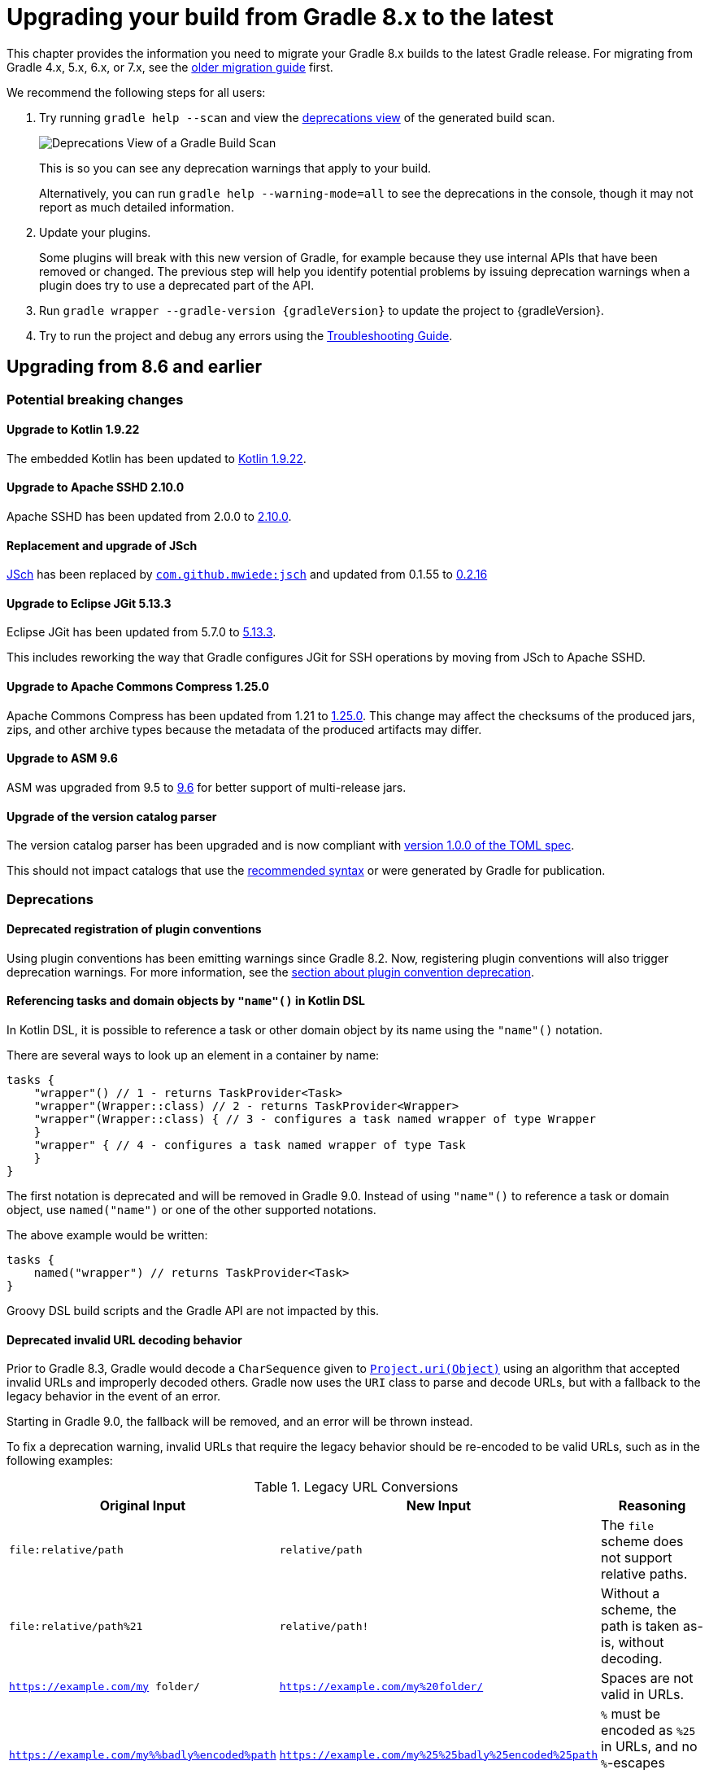 // Copyright (C) 2023 Gradle, Inc.
//
// Licensed under the Creative Commons Attribution-Noncommercial-ShareAlike 4.0 International License.;
// you may not use this file except in compliance with the License.
// You may obtain a copy of the License at
//
//      https://creativecommons.org/licenses/by-nc-sa/4.0/
//
// Unless required by applicable law or agreed to in writing, software
// distributed under the License is distributed on an "AS IS" BASIS,
// WITHOUT WARRANTIES OR CONDITIONS OF ANY KIND, either express or implied.
// See the License for the specific language governing permissions and
// limitations under the License.

[[upgrading_version_8]]
= Upgrading your build from Gradle 8.x to the latest

This chapter provides the information you need to migrate your Gradle 8.x builds to the latest Gradle release.
For migrating from Gradle 4.x, 5.x, 6.x, or 7.x, see the <<upgrading_version_7.adoc#upgrading_version_7, older migration guide>> first.

We recommend the following steps for all users:

. Try running `gradle help --scan` and view the https://gradle.com/enterprise/releases/2018.4/#identify-usages-of-deprecated-gradle-functionality[deprecations view] of the generated build scan.
+
image::deprecations.png[Deprecations View of a Gradle Build Scan]
+
This is so you can see any deprecation warnings that apply to your build.
+
Alternatively, you can run `gradle help --warning-mode=all` to see the deprecations in the console, though it may not report as much detailed information.
. Update your plugins.
+
Some plugins will break with this new version of Gradle, for example because they use internal APIs that have been removed or changed.
The previous step will help you identify potential problems by issuing deprecation warnings when a plugin does try to use a deprecated part of the API.
+
. Run `gradle wrapper --gradle-version {gradleVersion}` to update the project to {gradleVersion}.
. Try to run the project and debug any errors using the <<troubleshooting.adoc#troubleshooting, Troubleshooting Guide>>.

[[changes_8.7]]
== Upgrading from 8.6 and earlier

=== Potential breaking changes

==== Upgrade to Kotlin 1.9.22

The embedded Kotlin has been updated to link:https://github.com/JetBrains/kotlin/releases/tag/v1.9.22[Kotlin 1.9.22].

==== Upgrade to Apache SSHD 2.10.0

Apache SSHD has been updated from 2.0.0 to https://mina.apache.org/sshd-project/download_2.10.0.html[2.10.0].

==== Replacement and upgrade of JSch

http://www.jcraft.com/jsch/[JSch] has been replaced by https://github.com/mwiede/jsch[`com.github.mwiede:jsch`] and updated from 0.1.55 to https://github.com/mwiede/jsch/releases/tag/jsch-0.2.16[0.2.16]

==== Upgrade to Eclipse JGit 5.13.3

Eclipse JGit has been updated from 5.7.0 to https://projects.eclipse.org/projects/technology.jgit/releases/5.13.3[5.13.3].

This includes reworking the way that Gradle configures JGit for SSH operations by moving from JSch to Apache SSHD.

==== Upgrade to Apache Commons Compress 1.25.0

Apache Commons Compress has been updated from 1.21 to https://commons.apache.org/proper/commons-compress/changes-report.html#a1.25.0[1.25.0].
This change may affect the checksums of the produced jars, zips, and other archive types because the metadata of the produced artifacts may differ.

==== Upgrade to ASM 9.6

ASM was upgraded from 9.5 to https://asm.ow2.io/versions.html[9.6] for better support of multi-release jars.

==== Upgrade of the version catalog parser

The version catalog parser has been upgraded and is now compliant with https://toml.io/en/v1.0.0[version 1.0.0 of the TOML spec].

This should not impact catalogs that use the <<platforms.adoc#sub::toml-dependencies-format,recommended syntax>> or were generated by Gradle for publication.

=== Deprecations

==== Deprecated registration of plugin conventions

Using plugin conventions has been emitting warnings since Gradle 8.2.
Now, registering plugin conventions will also trigger deprecation warnings.
For more information, see the <<deprecated_access_to_conventions, section about plugin convention deprecation>>.

[[string_invoke]]
==== Referencing tasks and domain objects by `"name"()` in Kotlin DSL

In Kotlin DSL, it is possible to reference a task or other domain object by its name using the `"name"()` notation.

There are several ways to look up an element in a container by name:
```
tasks {
    "wrapper"() // 1 - returns TaskProvider<Task>
    "wrapper"(Wrapper::class) // 2 - returns TaskProvider<Wrapper>
    "wrapper"(Wrapper::class) { // 3 - configures a task named wrapper of type Wrapper
    }
    "wrapper" { // 4 - configures a task named wrapper of type Task
    }
}
```

The first notation is deprecated and will be removed in Gradle 9.0.
Instead of using `"name"()` to reference a task or domain object, use `named("name")` or one of the other supported notations.

The above example would be written:
```
tasks {
    named("wrapper") // returns TaskProvider<Task>
}
```

Groovy DSL build scripts and the Gradle API are not impacted by this.

[[deprecated_invalid_url_decoding]]
==== Deprecated invalid URL decoding behavior
Prior to Gradle 8.3, Gradle would decode a `CharSequence` given to `link:{groovyDslPath}/org.gradle.api.Project.html#org.gradle.api.Project:uri(java.lang.Object)[Project.uri(Object)]` using an algorithm that accepted invalid URLs and improperly decoded others.
Gradle now uses the `URI` class to parse and decode URLs, but with a fallback to the legacy behavior in the event of an error.

Starting in Gradle 9.0, the fallback will be removed, and an error will be thrown instead.

To fix a deprecation warning, invalid URLs that require the legacy behavior should be re-encoded to be valid URLs, such as in the following examples:

.Legacy URL Conversions
|===
| Original Input | New Input | Reasoning

| `file:relative/path` | `relative/path` | The `file` scheme does not support relative paths.
| `file:relative/path%21` | `relative/path!` | Without a scheme, the path is taken as-is, without decoding.
| `https://example.com/my folder/` | `https://example.com/my%20folder/` | Spaces are not valid in URLs.
| `https://example.com/my%%badly%encoded%path` | `https://example.com/my%25%25badly%25encoded%25path` | `%` must be encoded as `%25` in URLs, and no `%`-escapes should be invalid.
|===

[[deprecate_self_resolving_dependency]]
==== Deprecated `SelfResolvingDependency`

The `SelfResolvingDependency` interface has been deprecated for removal in Gradle 9.0.
This type dates back to the first versions of Gradle, where some dependencies could be resolved independently.
Now, all dependencies should be resolved as part of a dependency graph using a `Configuration`.

Currently, `ProjectDependency` and `FileCollectionDependency` implement this interface.
In Gradle 9.0, these types will no longer implement `SelfResolvingDependency`.
Instead, they will both directly implement `Dependency`.

As such, the following methods of `ProjectDependency` and `FileCollectionDependency` will no longer be avaDilable:

- `resolve`
- `resolve(boolean)`
- `getBuildDependencies`

Consider the following scripts that showcase the deprecated interface and its replacement:

=====
[.multi-language-sample]
======
.build.gradle.kts
[source,kotlin]
----
plugins {
    id("java-library")
}

dependencies {
    implementation(files("bar.txt"))
    implementation(project(":foo"))
}

tasks.register("resolveDeprecated") {
    // Wire build dependencies (calls getBuildDependencies)
    dependsOn(configurations["implementation"].dependencies.toSet())

    // Resolve dependencies
    doLast {
        configurations["implementation"].dependencies.withType<FileCollectionDependency>() {
            assert(resolve().map { it.name } == listOf("bar.txt"))
            assert(resolve(true).map { it.name } == listOf("bar.txt"))
        }
        configurations["implementation"].dependencies.withType<ProjectDependency>() {
            // These methods do not even work properly.
            assert(resolve().map { it.name } == listOf<String>())
            assert(resolve(true).map { it.name } == listOf<String>())
        }
    }
}

tasks.register("resolveReplacement") {
    val conf = configurations["runtimeClasspath"]

    // Wire build dependencies
    dependsOn(conf)

    // Resolve dependencies
    val files = conf.files
    doLast {
        assert(files.map { it.name } == listOf("bar.txt", "foo.jar"))
    }
}
----
======
=====

[[org_gradle_util_reports_deprecations]]
==== Deprecated members of the `org.gradle.util` package now report their deprecation

These members will be removed in Gradle 9.0.

* `Collection.stringize(Collection)`

[[changes_8.6]]
== Upgrading from 8.5 and earlier

=== Potential breaking changes

==== Upgrade to JaCoCo 0.8.11

JaCoCo has been updated to https://www.jacoco.org/jacoco/trunk/doc/changes.html[0.8.11].

==== `DependencyAdder` renamed to `DependencyCollector`

The incubating `DependencyAdder` interface has been renamed to link:{javadocPath}/org/gradle/api/artifacts/dsl/DependencyCollector.html[`DependencyCollector`].
A `getDependencies` method has been added to the interface that returns all declared dependencies.

=== Deprecations

[[deprecate_register_feature_main_source_set]]
==== Deprecated calling `registerFeature` using the `main` source set

Calling `link:{javadocPath}/org/gradle/api/plugins/JavaPluginExtension.html#registerFeature-java.lang.String-org.gradle.api.Action-[registerFeature]` on the `link:{javadocPath}/org/gradle/api/plugins/JavaPluginExtension.html[java]` extension using the `main` source set is deprecated and will change behavior in Gradle 9.0.

Currently, features created while calling `link:{javadocPath}/org/gradle/api/plugins/FeatureSpec.html#usingSourceSet-org.gradle.api.tasks.SourceSet-[usingSourceSet]` with the `main` source set are initialized differently than features created while calling `usingSourceSet` with any other source set.
Previously, when using the `main` source set, new `implementation`, `compileOnly`, `runtimeOnly`, `api`, and `compileOnlyApi` configurations were created, and the compile and runtime classpaths of the `main` source set were configured to extend these configurations.

Starting in Gradle 9.0, the `main` source set will be treated like any other source set.
With the `java-library` plugin applied (or any other plugin that applies the `java` plugin), calling `usingSourceSet` with the `main` source set will throw an exception.
This is because the `java` plugin already configures a main feature.
Only if the `java` plugin is not applied will the `main` source set be permitted when calling `usingSourceSet`.

Code that currently registers features with the main source set, like so:
=====
[.multi-language-sample]
======
.build.gradle.kts
[source,kotlin]
----
plugins {
    id("java-library")
}

java {
    registerFeature("feature") {
        usingSourceSet(sourceSets["main"])
    }
}
----
======
[.multi-language-sample]
======
.build.gradle
[source,groovy]
----
plugins {
    id("java-library")
}

java {
    registerFeature("feature") {
        usingSourceSet(sourceSets.main)
    }
}
----
======
=====

Should instead create a separate source set for the feature, and register the feature with that source set:
=====
[.multi-language-sample]
======
.build.gradle.kts
[source,kotlin]
----
plugins {
    id("java-library")
}

sourceSets {
    create("feature")
}

java {
    registerFeature("feature") {
        usingSourceSet(sourceSets["feature"])
    }
}
----
======
[.multi-language-sample]
======
.build.gradle
[source,groovy]
----
plugins {
    id("java-library")
}

sourceSets {
    feature
}

java {
    registerFeature("feature") {
        usingSourceSet(sourceSets.feature)
    }
}
----
======
=====

[[publishing_artifact_name_different_from_artifact_id_maven]]
==== Deprecated publishing artifact dependencies with explicit name to Maven repositories

Publishing dependencies with an explicit artifact with a name different from the dependency's `artifactId` to Maven repositories has been deprecated.
This behavior is still permitted when publishing to Ivy repositories.
It will result in an error in Gradle 9.0.

Currently, when publishing to Maven repositories, Gradle will interpret the dependency below as if it were declared with coordinates `org:notfoo:1.0`.

=====
[.multi-language-sample]
======
.build.gradle.kts
[source,kotlin]
----
dependencies {
    implementation("org:foo:1.0") {
        artifact {
            name = "notfoo"
        }
    }
}
----
======
[.multi-language-sample]
======
.build.gradle
[source,groovy]
----
dependencies {
    implementation("org:foo:1.0") {
        artifact {
            name = "notfoo"
        }
    }
}
----
======
=====

Instead, this dependency should be declared as:

=====
[.multi-language-sample]
======
.build.gradle.kts
[source,kotlin]
----
dependencies {
    implementation("org:notfoo:1.0")
}
----
======
[.multi-language-sample]
======
.build.gradle
[source,groovy]
----
dependencies {
    implementation("org:notfoo:1.0")
}
----
======
=====

[[deprecated_artifact_identifier]]
==== Deprecated `ArtifactIdentifier`
The `ArtifactIdentifier` class has been deprecated for removal in Gradle 9.0.

[[dependency_mutate_dependency_collector_after_finalize]]
==== Deprecate mutating `DependencyCollector` dependencies after observation

Starting in Gradle 9.0, mutating dependencies sourced from a link:{javadocPath}/org/gradle/api/artifacts/dsl/DependencyCollector.html[DependencyCollector] after those dependencies have been observed will result in an error.
The `DependencyCollector` interface is used to declare dependencies within the test suites DSL.

Consider the following example where a test suite's dependency is mutated after it is observed:

=====
[.multi-language-sample]
======
.build.gradle.kts
[source,kotlin]
----
plugins {
    id("java-library")
}

testing.suites {
    named<JvmTestSuite>("test") {
        dependencies {
            // Dependency is declared on a `DependencyCollector`
            implementation("com:foo")
        }
    }
}

configurations.testImplementation {
    // Calling `all` here realizes/observes all lazy sources, including the `DependencyCollector`
    // from the test suite block. Operations like resolving a configuration similarly realize lazy sources.
    dependencies.all {
        if (this is ExternalDependency && group == "com" && name == "foo" && version == null) {
            // Dependency is mutated after observation
            version {
                require("2.0")
            }
        }
    }
}
----
======
=====

In the above example, the build logic uses iteration and mutation to try to set a default version for a particular dependency if the version is not already set.
Build logic like the above example creates challenges in resolving declared dependencies, as reporting tools will display this dependency as if the user declared the version as "2.0", even though they never did.
Instead, the build logic can avoid iteration and mutation by declaring a `preferred` version constraint on the dependency's coordinates.
This allows the dependency management engine to use the version declared on the constraint if no other version is declared.

Consider the following example that replaces the above iteration with an indiscriminate <<rich_versions.adoc#sec:preferred-version,preferred>> version constraint:

=====
[.multi-language-sample]
======
.build.gradle.kts
[source,kotlin]
----
dependencies {
    constraints {
        testImplementation("com:foo") {
            version {
                prefer("2.0")
            }
        }
    }
}
----
======
=====

[[changes_8.5]]
== Upgrading from 8.4 and earlier

=== Potential breaking changes

==== Upgrade to Kotlin 1.9.20

The embedded Kotlin has been updated to link:https://github.com/JetBrains/kotlin/releases/tag/v1.9.20[Kotlin 1.9.20].

==== Changes to Groovy task conventions

The `groovy-base` plugin is now responsible for configuring source and target compatibility version conventions on all `GroovyCompile` tasks.

If you are using this task *without applying `grooy-base`*, you will have to manually set compatibility versions on these tasks.
In general, the `groovy-base` plugin should be applied whenever working with Groovy language tasks.

==== Provider.filter

The type of the argument passed to `Provider.filter` is changed from `Predicate` to `Spec` for a more consistent API.
This change should not affect anyone using `Provider.filter` with a lambda expression.
However, this might affect plugin authors if they don't use SAM conversions to create a lambda.

=== Deprecations

[[org_gradle_util_reports_deprecations_8]]
==== Deprecated members of the `org.gradle.util` package now report their deprecation

These members will be removed in Gradle 9.0:

* `VersionNumber.parse(String)`
* `VersionNumber.compareTo(VersionNumber)`

[[depending_on_root_configuration]]
==== Deprecated depending on resolved configuration

When resolving a `Configuration`, it is sometimes possible to select that same configuration as a variant.
Configurations should be used for one purpose (resolution, consumption or dependency declarations), so this can only occur when a configuration is marked as both consumable and resolvable.

This can lead to confusing circular dependency graphs, as the configuration being resolved is used for two different purposes.

To avoid this problem, plugins should mark all resolvable configurations as `canBeConsumed=false` or use the `resolvable(String)` configuration factory method when creating configurations meant for resolution.

In Gradle 9.0, consuming configurations in this manner will no longer be allowed and will result in an error.

[[deprecated_missing_project_directory]]
==== Including projects without an existing directory

Gradle will warn if a project is added to the build where the associated `projectDir` does not exist or is not writable.
Starting with version 9.0, Gradle will not run builds if a project directory is missing or read-only.
If you intend to dynamically synthesize projects make sure to create directories for them as well:

=====
[.multi-language-sample]
======
.settings.gradle.kts
[source,kotlin]
----
include("project-without-directory")
project(":project-without-directory").projectDir.mkdirs()
----
======
[.multi-language-sample]
======
.settings.gradle
[source,groovy]
----
include 'project-without-directory'
project(":project-without-directory").projectDir.mkdirs()
----
======
=====


[[changes_8.4]]
== Upgrading from 8.3 and earlier

=== Potential breaking changes

==== Upgrade to Kotlin 1.9.10

The embedded Kotlin has been updated to link:https://github.com/JetBrains/kotlin/releases/tag/v1.9.10[Kotlin 1.9.10].

==== XML parsing now requires recent parsers

Gradle 8.4 now configures XML parsers with security features enabled.
If your build logic has dependencies on old XML parsers that don't support secure parsing, your build may now fail.
If you encounter a failure, check and update or remove any dependency on legacy XML parsers.

If you are unable to upgrade XML parsers coming from your build logic dependencies, you can force the use of the XML parsers built into the JVM.
For example, in OpenJDK this can be done by adding the following to `gradle.properties`:
```
systemProp.javax.xml.parsers.SAXParserFactory=com.sun.org.apache.xerces.internal.jaxp.SAXParserFactoryImpl
systemProp.javax.xml.transform.TransformerFactory=com.sun.org.apache.xalan.internal.xsltc.trax.TransformerFactoryImpl
systemProp.javax.xml.parsers.DocumentBuilderFactory=com.sun.org.apache.xerces.internal.jaxp.DocumentBuilderFactoryImpl
```
See the link:https://github.com/gradle/gradle/security/advisories/GHSA-mrff-q8qj-xvg8[CVE-2023-42445] advisory for more details and ways to enable secure XML processing on previous Gradle versions.

==== EAR plugin with customized JEE 1.3 descriptor

Gradle 8.4 forbids external XML entities when parsing XML documents.
If you use the EAR plugin and configure the `application.xml` descriptor via the EAR plugin's DSL and customize the descriptor using `withXml {}` and use `asElement{}` in the customization block, then the build will now fail for security reasons.

=====
[.multi-language-sample]
======
.build.gradle.kts
[source,kotlin]
----
plugins {
    id("ear")
}
ear {
    deploymentDescriptor {
        version = "1.3"
        withXml {
            asElement()
        }
    }
}
----
======
[.multi-language-sample]
======
.build.gradle
[source,groovy]
----
plugins {
    id("ear")
}
ear {
    deploymentDescriptor {
        version = "1.3"
        withXml {
            asElement()
        }
    }
}
----
======
=====

If you happen to use `asNode()` instead of `asElement()` then nothing changes given `asNode()` simply ignores external DTDs.

You can work around this by running your build with the `javax.xml.accessExternalDTD` system property set to `http`.

On the command line, add this to your Gradle invocation:

[source,properties]
----
-Djavax.xml.accessExternalDTD=http
----

To make this workaround persistent, add the following line to your `gradle.properties`:

[source,properties]
----
systemProp.javax.xml.accessExternalDTD=http
----

Note that this will enable HTTP access to external DTDs for the whole build JVM.
See the link:https://docs.oracle.com/en/java/javase/13/security/java-api-xml-processing-jaxp-security-guide.html#GUID-8CD65EF5-D113-4D5C-A564-B875C8625FAC[JAXP documentation] for more details.

=== Deprecations

[[generate_maven_pom_method_deprecations]]
==== Deprecated `GenerateMavenPom` methods

The following methods on `link:{javadocPath}/org/gradle/api/publish/maven/tasks/GenerateMavenPom.html[GenerateMavenPom]` are deprecated and will be removed in Gradle 9.0.
They were never intended to be public API.

- `getVersionRangeMapper`
- `withCompileScopeAttributes`
- `withRuntimeScopeAttributes`

[[changes_8.3]]
== Upgrading from 8.2 and earlier

=== Potential breaking changes

==== Deprecated `Project.buildDir` can cause script compilation failure

With the deprecation of `Project.buildDir`, buildscripts that are compiled with warnings as errors could fail if the deprecated field is used.

See <<#project_builddir, the deprecation entry>> for details.

==== `TestLauncher` API no longer ignores build failures

The `TestLauncher` interface is part of the Tooling API, specialized for running tests.
It is a logical extension of the `BuildLauncher` that can only launch tasks.
A discrepancy has been reported in their behavior: if the same failing test is executed, `BuildLauncher` will report a build failure but `TestLauncher` won't.
Originally, this was a design decision in order to continue the execution and run the tests in all test tasks and not stop at the first failure.
At the same time, this behavior can be confusing for users as they can experience a failing test in a successful build.
To make the two APIs more uniform, we made `TestLauncher` also fail the build, which is a potential breaking change.
To continue the test execution even if a test task failed, Tooling API clients should explicitly pass `--continue` to the build.

[[legacy_attribute_snapshotting]]
==== Fixed variant selection behavior with `ArtifactView` and `ArtifactCollection`

The dependency resolution APIs for selecting different artifacts or files (`Configuration.getIncoming().artifactView { }` and `Configuration.getIncoming().getArtifacts()`) captured immutable copies of the underlying `Configuration`'s attributes to use for variant selection.
If the `Configuration`'s attributes were changed after these methods were called, the artifacts selected by these methods could be unexpected.

Consider the case where the set of attributes on a `Configuration` is changed after an `ArtifactView` is created.
====
[.multi-language-sample]
=====
.build.gradle.kts
[source,kotlin]
----
tasks {
    myTask {
        inputFiles.from(configurations.classpath.incoming.artifactView {
            attributes {
                // Add attributes to select a different type of artifact
            }
        }.files)
    }
}

configurations {
    classpath {
        attributes {
            // Add more attributes to the configuration
        }
    }
}

----
=====
====

The `inputFiles` property of `myTask` uses an artifact view to select a different type of artifact from the configuration `classpath`.
Since the artifact view was created before the attributes were added to the configuration, Gradle was not able to select the correct artifact.

Some builds may have worked around this by also putting the additional attributes into the artifact view. This is no longer necessary.

[[kotlin_1_9.0]]
==== Upgrade to Kotlin 1.9.0

The embedded Kotlin has been updated from 1.8.20 to link:https://github.com/JetBrains/kotlin/releases/tag/v1.9.0[Kotlin 1.9.0].
The Kotlin language and API levels for the Kotlin DSL are still set to 1.8 for backwards compatibility.
See the release notes for link:https://github.com/JetBrains/kotlin/releases/tag/v1.8.22[Kotlin 1.8.22] and link:https://github.com/JetBrains/kotlin/releases/tag/v1.8.21[Kotlin 1.8.21].

Kotlin 1.9 dropped support for Kotlin language and API level 1.3.
If you build Gradle plugins written in Kotlin with this version of Gradle and need to support Gradle <7.0 you need to stick to using the Kotlin Gradle Plugin <1.9.0 and configure the Kotlin language and API levels to 1.3.
See the <<compatibility.adoc#compatibility, Compatibility Matrix>> for details about other versions.

==== Eager evaluation of `Configuration` attributes

Gradle 8.3 updates the `org.gradle.libraryelements` and `org.gradle.jvm.version` attributes of JVM Configurations to be present at the time of creation, as opposed to previously, where they were only present after the Configuration had been resolved or consumed.
In particular, the value for `org.gradle.jvm.version` relies on the project's configured toolchain, meaning that querying the value for this attribute will finalize the value of the project's Java toolchain.

Plugins or build logic that eagerly queries the attributes of JVM configurations may now cause the project's Java toolchain to be finalized earlier than before.
Attempting to modify the toolchain after it has been finalized will result in error messages similar to the following:
```
The value for property 'implementation' is final and cannot be changed any further.
The value for property 'languageVersion' is final and cannot be changed any further.
The value for property 'vendor' is final and cannot be changed any further.
```

This situation may arise when plugins or build logic eagerly queries an existing JVM Configuration's attributes to create a new Configuration with the same attributes.
Previously, this logic would have omitted the two above noted attributes entirely, while now the same logic will copy the attributes and finalize the project's Java toolchain.
To avoid early toolchain finalization, attribute-copying logic should be updated to query the source Configuration's attributes lazily:

=====
[.multi-language-sample]
======
.build.gradle.kts
[source,kotlin]
----
fun <T> copyAttribute(attribute: Attribute<T>, from: AttributeContainer, to: AttributeContainer) =
    to.attributeProvider<T>(attribute, provider { from.getAttribute(attribute)!! })

val source = configurations["runtimeClasspath"].attributes
configurations {
    create("customRuntimeClasspath") {
        source.keySet().forEach { key ->
            copyAttribute(key, source, attributes)
        }
    }
}
----
======
[.multi-language-sample]
======
.build.gradle
[source,groovy]
----
def source = configurations.runtimeClasspath.attributes
configurations {
    customRuntimeClasspath {
        source.keySet().each { key ->
            attributes.attributeProvider(key, provider { source.getAttribute(key) })
        }
    }
}
----
======
=====


=== Deprecations

[[project_builddir]]
==== Deprecated `Project.buildDir` is to be replaced by `Project.layout.buildDirectory`

The `Project.buildDir` property is deprecated.
It uses eager APIs and has ordering issues if the value is read in build logic and then later modified.
It could result in outputs ending up in different locations.

It is replaced by a `link:{javadocPath}/org/gradle/api/file/DirectoryProperty.html[DirectoryProperty]` found at `Project.layout.buildDirectory`.
See the `link:{groovyDslPath}/org.gradle.api.file.ProjectLayout.html[ProjectLayout]` interface for details.

Note that, at this stage, Gradle will not print deprecation warnings if you still use `Project.buildDir`.
We know this is a big change and want to give time for authors of major plugins to move away from its usage first.

The switch from a `File` to a `DirectoryProperty` requires adaptations in build logic.
The main impact is that you cannot use the property inside a `String` to expand it.
Instead, you should leverage the `dir` and `file` methods to compute the location you want.

Here is an example for creating a file, where the following:

=====
[.multi-language-sample]
======
.build.gradle.kts
[source,kotlin]
----
// Returns a java.io.File
file("$buildDir/myOutput.txt")
----
======
[.multi-language-sample]
======
.build.gradle
[source,groovy]
----
// Returns a java.io.File
file("$buildDir/myOutput.txt")
----
======
=====

should be replaced by:

=====
[.multi-language-sample]
======
.build.gradle.kts
[source,kotlin]
----
// Compatible with a number of Gradle lazy APIs that accept also java.io.File
val output: Provider<RegularFile> = layout.buildDirectory.file("myOutput.txt")

// If you really need the java.io.File for a non lazy API
output.get().asFile

// Or a path for a lazy String based API
output.map { it.asFile.path }
----
======
[.multi-language-sample]
======
.build.gradle
[source,groovy]
----
// Compatible with a number of Gradle lazy APIs that accept also java.io.File
Provider<RegularFile> output = layout.buildDirectory.file("myOutput.txt")

// If you really need the java.io.File for a non lazy API
output.get().asFile

// Or a path for a lazy String based API
output.map { it.asFile.path }
----
======
=====

Here is another example for creating a directory, where the following:

=====
[.multi-language-sample]
======
.build.gradle.kts
[source,kotlin]
----
// Returns a java.io.File
file("$buildDir/outputLocation")
----
======
[.multi-language-sample]
======
.build.gradle
[source,groovy]
----
// Returns a java.io.File
file("$buildDir/outputLocation")
----
======
=====

should be replaced by:

=====
[.multi-language-sample]
======
.build.gradle.kts
[source,kotlin]
----
// Compatible with a number of Gradle APIs that accept a java.io.File
val output: Provider<Directory> = layout.buildDirectory.dir("outputLocation")

// If you really need the java.io.File for a non lazy API
output.get().asFile

// Or a path for a lazy String based API
output.map { it.asFile.path }
----
======
[.multi-language-sample]
======
.build.gradle
[source,groovy]
----
// Compatible with a number of Gradle APIs that accept a java.io.File
Provider<Directory> output = layout.buildDirectory.dir("outputLocation")

// If you really need the java.io.File for a non lazy API
output.get().asFile

// Or a path for a lazy String based API
output.map { it.asFile.path }
----
======
=====

[[declaring_client_module_dependencies]]
==== Deprecated `ClientModule` dependencies

`link:{javadocPath}/org/gradle/api/artifacts/ClientModule.html[ClientModule]` dependencies are deprecated and will be removed in Gradle 9.0.

Client module dependencies were originally intended to allow builds to override incorrect or missing component metadata of external dependencies by defining the metadata locally.
This functionality has since been replaced by <<component_metadata_rules.adoc#sec:component_metadata_rules,Component Metadata Rules>>.

Consider the following client module dependency example:

=====
[.multi-language-sample]
======
.build.gradle.kts
[source,kotlin]
----
dependencies {
    implementation(module("org:foo:1.0") {
        dependency("org:bar:1.0")
        module("org:baz:1.0") {
            dependency("com:example:1.0")
        }
    })
}
----
======
[.multi-language-sample]
======
.build.gradle
[source,groovy]
----
dependencies {
    implementation module("org:foo:1.0") {
        dependency "org:bar:1.0"
        module("org:baz:1.0") {
            dependency "com:example:1.0"
        }
    }
}
----
======
=====

This can be replaced with the following component metadata rule:

=====
[.multi-language-sample]
======
.build-logic/src/main/kotlin/my-plugin.gradle.kts
[source,kotlin]
----
@CacheableRule
abstract class AddDependenciesRule @Inject constructor(val dependencies: List<String>) : ComponentMetadataRule {
    override fun execute(context: ComponentMetadataContext) {
        listOf("compile", "runtime").forEach { base ->
            context.details.withVariant(base) {
                withDependencies {
                    dependencies.forEach {
                        add(it)
                    }
                }
            }
        }
    }
}
----
.build.gradle.kts
[source,kotlin]
----
dependencies {
    components {
        withModule<AddDependenciesRule>("org:foo") {
            params(listOf(
                "org:bar:1.0",
                "org:baz:1.0"
            ))
        }
        withModule<AddDependenciesRule>("org:baz") {
            params(listOf("com:example:1.0"))
        }
    }

    implementation("org:foo:1.0")
}
----
======
[.multi-language-sample]
======
.build-logic/src/main/groovy/my-plugin.gradle
[source,groovy]
----
@CacheableRule
abstract class AddDependenciesRule implements ComponentMetadataRule {

    List<String> dependencies

    @Inject
    AddDependenciesRule(List<String> dependencies) {
        this.dependencies = dependencies
    }

    @Override
    void execute(ComponentMetadataContext context) {
        ["compile", "runtime"].each { base ->
            context.details.withVariant(base) {
                withDependencies {
                    dependencies.each {
                        add(it)
                    }
                }
            }
        }
    }
}
----
.build.gradle
[source,groovy]
----
dependencies {
    components {
        withModule("org:foo", AddDependenciesRule) {
            params([
                "org:bar:1.0",
                "org:baz:1.0"
            ])
        }
        withModule("org:baz", AddDependenciesRule) {
            params(["com:example:1.0"])
        }
    }

    implementation "org:foo:1.0"
}
----
======
=====

[[unsupported_ge_plugin_3.13]]
==== Earliest supported Develocity plugin version is 3.13.1

Starting in Gradle 9.0, the earliest supported Develocity plugin version is 3.13.1.
The plugin versions from 3.0 up to 3.13 will be ignored when applied.

Upgrade to version 3.13.1 or later of the Develocity plugin.
You can find the link:https://plugins.gradle.org/plugin/com.gradle.enterprise[latest available version on the Gradle Plugin Portal].
More information on the compatibility can be found link:https://docs.gradle.com/enterprise/compatibility/#build_scans[here].

[[changes_8.2]]
== Upgrading from 8.1 and earlier

=== Potential breaking changes

[[kotlin_1_8.20]]
==== Upgrade to Kotlin 1.8.20

The embedded Kotlin has been updated to link:https://github.com/JetBrains/kotlin/releases/tag/v1.8.20[Kotlin 1.8.20].
For more information, see https://kotlinlang.org/docs/whatsnew1820.html[What's new in Kotlin 1.8.20].

Note that there is a known issue with Kotlin compilation avoidance that can cause `OutOfMemory` exceptions in `compileKotlin` tasks if the compilation classpath contains very large JAR files.
This applies to builds applying the Kotlin plugin v1.8.20 or the `kotlin-dsl` plugin.

You can work around it by disabling Kotlin compilation avoidance in your `gradle.properties` file:

[source,properties]
----
kotlin.incremental.useClasspathSnapshot=false
----

See link:https://youtrack.jetbrains.com/issue/KT-57757/[KT-57757] for more information.

==== Upgrade to Groovy 3.0.17

Groovy has been updated to https://groovy-lang.org/changelogs/changelog-3.0.17.html[Groovy 3.0.17].

Since the previous version was 3.0.15, the https://groovy-lang.org/changelogs/changelog-3.0.16.html[3.0.16] changes are also included.

==== Upgrade to Ant 1.10.13

Ant has been updated to https://github.com/apache/ant/blob/rel/1.10.13/WHATSNEW[Ant 1.10.13].

Since the previous version was 1.10.11, the https://github.com/apache/ant/blob/rel/1.10.12/WHATSNEW[1.10.12] changes are also included.

==== Upgrade to CodeNarc 3.2.0

The default version of CodeNarc has been updated to https://github.com/CodeNarc/CodeNarc/blob/v3.2.0/CHANGELOG.md#version-320----jan-2023[CodeNarc 3.2.0].

==== Upgrade to PMD 6.55.0

PMD has been updated to https://docs.pmd-code.org/pmd-doc-6.55.0/pmd_release_notes.html[PMD 6.55.0].

Since the previous version was 6.48.0, all changes since then are included.

==== Upgrade to JaCoCo 0.8.9

JaCoCo has been updated to https://www.jacoco.org/jacoco/trunk/doc/changes.html[0.8.9].

==== Plugin compatibility changes

A plugin compiled with Gradle >= 8.2 that makes use of the Kotlin DSL functions link:{kotlinDslPath}/gradle/org.gradle.kotlin.dsl/the.html[`Project.the<T>()`], link:{kotlinDslPath}/gradle/org.gradle.kotlin.dsl/the.html[`Project.the(KClass)`] or link:{kotlinDslPath}/gradle/org.gradle.kotlin.dsl/configure.html[`Project.configure<T> {}`] cannot run on Gradle <= 6.1.

==== Deferred or avoided configuration of some tasks

When performing dependency resolution, Gradle creates an internal representation of the available link:{javadocPath}/org/gradle/api/artifacts/Configuration.html[Configuration]s.
This requires inspecting all configurations and artifacts.
Processing artifacts created by tasks causes those tasks to be realized and configured.

This internal representation is now created more lazily, which can change the order in which tasks are configured.
Some tasks may never be configured.

This change may cause code paths that relied on a particular order to no longer function, such as conditionally adding attributes to a configuration based on the presence of certain attributes.

This impacted the link:https://github.com/bndtools/bnd/issues/5695[bnd plugin and JUnit5 build].

We recommend not modifying domain objects (configurations, source sets, tasks, etc) from configuration blocks for other domain objects that may not be configured.

For example, avoid doing something like this:

```kotlin
    configurations {
        val myConfig = create("myConfig")
    }

    tasks.register("myTask") {
            // This is not safe, as the execution of this block may not occur, or may not occur in the order expected
          configurations["myConfig"].attributes {
              attribute(Usage.USAGE_ATTRIBUTE, objects.named(Usage::class.java, Usage.JAVA_RUNTIME))
          }
    }
```

=== Deprecations

[[compile_options_generated_sources_directory]]
==== `link:{javadocPath}/org/gradle/api/tasks/compile/CompileOptions.html[CompileOptions]` method deprecations

The following methods on `CompileOptions` are deprecated:

- `getAnnotationProcessorGeneratedSourcesDirectory()`
- `setAnnotationProcessorGeneratedSourcesDirectory(File)`
- `setAnnotationProcessorGeneratedSourcesDirectory(Provider<File>)`

Current usages of these methods should migrate to `link:{javadocPath}/org/gradle/api/tasks/compile/CompileOptions.html#getGeneratedSourceOutputDirectory--[DirectoryProperty getGeneratedSourceOutputDirectory()]`

[[deprecated_configuration_usage]]
==== Using configurations incorrectly

Gradle will now warn at runtime when methods of link:{javadocPath}/org/gradle/api/artifacts/Configuration.html--[Configuration] are called inconsistently with the configuration's intended usage.

This change is part of a larger ongoing effort to make the intended behavior of configurations more consistent and predictable, and to unlock further speed and memory improvements.

Currently, the following methods should only be called with these listed allowed usages:

- `resolve()` - RESOLVABLE configurations only
- `files(Closure)`, `files(Spec)`, `files(Dependency…)`, `fileCollection(Spec)`, `fileCollection(Closure)`, `fileCollection(Dependency…)` - RESOLVABLE configurations only
- `getResolvedConfigurations()` - RESOLVABLE configurations only
- `defaultDependencies(Action)` - DECLARABLE configurations only
- `shouldResolveConsistentlyWith(Configuration)` - RESOLVABLE configurations only
- `disableConsistentResolution()` - RESOLVABLE configurations only
- `getDependencyConstraints()` - DECLARABLE configurations only
- `copy()`, `copy(Spec)`, `copy(Closure)`, `copyRecursive()`, `copyRecursive(Spec)`, `copyRecursive(Closure)` - RESOLVABLE configurations only

Intended usage is noted in the `Configuration` interface's Javadoc.
This list is likely to grow in future releases.

Starting in Gradle 9.0, using a configuration inconsistently with its intended usage will be prohibited.

Also note that although it is not currently restricted, the `getDependencies()` method is really only intended for use with DECLARABLE configurations.
The `getAllDependencies()` method, which retrieves all declared dependencies on a configuration and any superconfigurations, will not be restricted to any particular usage.

[[deprecated_access_to_conventions]]
==== Deprecated access to plugin conventions

The concept of conventions is outdated and superseded by <<implementing_gradle_plugins_binary.adoc#modeling_dsl_like_apis, extensions>> to provide custom DSLs.

To reflect this in the Gradle API, the following elements are deprecated:

- link:{javadocPath}/org/gradle/api/Project.html#getConvention--[org.gradle.api.Project.getConvention()]
- link:{javadocPath}/org/gradle/api/plugins/Convention.html[org.gradle.api.plugins.Convention]
- `org.gradle.api.internal.HasConvention`

Gradle Core plugins still register their conventions in addition to their extensions for backwards compatibility.

It is deprecated to access any of these conventions and their properties.
Doing so will now emit a deprecation warning.
This will become an error in Gradle 9.0.
You should prefer accessing the extensions and their properties instead.

For specific examples see the next sections.

Prominent community plugins already migrated to using extensions to provide custom DSLs.
Some of them still registers conventions for backwards compatibility.
Registering conventions does not emit a deprecation warning yet to provide a migration window.
Future Gradle versions will do.

Also note that Plugins compiled with Gradle <= 8.1 that make use of the Kotlin DSL functions link:{kotlinDslPath}/gradle/org.gradle.kotlin.dsl/the.html[`Project.the<T>()`], link:{kotlinDslPath}/gradle/org.gradle.kotlin.dsl/the.html[`Project.the(KClass)`] or link:{kotlinDslPath}/gradle/org.gradle.kotlin.dsl/configure.html[`Project.configure<T> {}`] will emit a deprecation warning when run on Gradle >= 8.2.
To fix this these plugins should be recompiled with Gradle >= 8.2 or changed to access extensions directly using `extensions.getByType<T>()` instead.

[[base_convention_deprecation]]
==== Deprecated `base` plugin conventions

The convention properties contributed by the `base` plugin have been deprecated and scheduled for removal in Gradle 9.0.
For the wider context see the <<deprecated_access_to_conventions, section about plugin convention deprecation>>.

The conventions are replaced by the `base { }` configuration block backed by link:{groovyDslPath}/org.gradle.api.plugins.BasePluginExtension.html[BasePluginExtension].
The old convention object defines the `distsDirName`, `libsDirName` and `archivesBaseName` properties with simple getter and setter methods.
Those methods are available in the extension only to maintain backwards compatibility.
Build scripts should solely use the properties of type `Property`:

====
[.multi-language-sample]
=====
.build.gradle.kts
[source,kotlin]
----
plugins {
    base
}

base {
    archivesName.set("gradle")
    distsDirectory.set(layout.buildDirectory.dir("custom-dist"))
    libsDirectory.set(layout.buildDirectory.dir("custom-libs"))
}
----
=====
[.multi-language-sample]
=====
.build.gradle
[source,groovy]
----
plugins {
    id 'base'
}

base {
    archivesName = "gradle"
    distsDirectory = layout.buildDirectory.dir('custom-dist')
    libsDirectory = layout.buildDirectory.dir('custom-libs')
}
----
=====
====

[[application_convention_deprecation]]
==== Deprecated `application` plugin conventions

The convention properties contributed by the `application` plugin have been deprecated and scheduled for removal in Gradle 9.0.
For the wider context see the <<deprecated_access_to_conventions, section about plugin convention deprecation>>.

The following code will now emit deprecation warnings:

====
[.multi-language-sample]
=====
.build.gradle.kts
[source,kotlin]
----
plugins {
    application
}

applicationDefaultJvmArgs = listOf("-Dgreeting.language=en") // Accessing a convention
----
=====
[.multi-language-sample]
=====
.build.gradle
[source,groovy]
----
plugins {
    id 'application'
}

applicationDefaultJvmArgs = ['-Dgreeting.language=en'] // Accessing a convention
----
=====
====

This should be changed to use the `application { }` configuration block, backed by link:{groovyDslPath}/org.gradle.api.plugins.JavaApplication.html[JavaApplication], instead:

====
[.multi-language-sample]
=====
.build.gradle.kts
[source,kotlin]
----
plugins {
    application
}

application {
    applicationDefaultJvmArgs = listOf("-Dgreeting.language=en")
}
----
=====
[.multi-language-sample]
=====
.build.gradle
[source,groovy]
----
plugins {
    id 'application'
}

application {
    applicationDefaultJvmArgs = ['-Dgreeting.language=en']
}
----
=====
====

[[java_convention_deprecation]]
==== Deprecated `java` plugin conventions

The convention properties contributed by the `java` plugin have been deprecated and scheduled for removal in Gradle 9.0.
For the wider context see the <<deprecated_access_to_conventions, section about plugin convention deprecation>>.

The following code will now emit deprecation warnings:

====
[.multi-language-sample]
=====
.build.gradle.kts
[source,kotlin]
----
plugins {
    id("java")
}

configure<JavaPluginConvention> { // Accessing a convention
    sourceCompatibility = JavaVersion.VERSION_18
}
----
=====
[.multi-language-sample]
=====
.build.gradle
[source,groovy]
----
plugins {
    id 'java'
}

sourceCompatibility = 18 // Accessing a convention
----
=====
====

This should be changed to use the `java { }` configuration block, backed by link:{groovyDslPath}/org.gradle.api.plugins.JavaPluginExtension.html[JavaPluginExtension], instead:

====
[.multi-language-sample]
=====
.build.gradle.kts
[source,kotlin]
----
plugins {
    id("java")
}

java {
    sourceCompatibility = JavaVersion.VERSION_18
}
----
=====
[.multi-language-sample]
=====
.build.gradle
[source,groovy]
----
plugins {
    id 'java'
}

java {
    sourceCompatibility = JavaVersion.VERSION_18
}
----
=====
====

[[war_convention_deprecation]]
==== Deprecated `war` plugin conventions

The convention properties contributed by the `war` plugin have been deprecated and scheduled for removal in Gradle 9.0.
For the wider context see the <<deprecated_access_to_conventions, section about plugin convention deprecation>>.

The following code will now emit deprecation warnings:

====
[.multi-language-sample]
=====
.build.gradle.kts
[source,kotlin]
----
plugins {
    id("war")
}

configure<WarPluginConvention> { // Accessing a convention
    webAppDirName = "src/main/webapp"
}
----
=====
[.multi-language-sample]
=====
.build.gradle
[source,groovy]
----
plugins {
    id 'war'
}

webAppDirName = 'src/main/webapp' // Accessing a convention
----
=====
====

Clients should configure the `war` task  directly.
Also, link:{javadocPath}/org/gradle/api/DomainObjectCollection.html#withType-java.lang.Class-[tasks.withType(War.class).configureEach(...)] can be used to configure each task of type `War`.

====
[.multi-language-sample]
=====
.build.gradle.kts
[source,kotlin]
----
plugins {
    id("war")
}

tasks.war {
    webAppDirectory.set(file("src/main/webapp"))
}
----
=====
[.multi-language-sample]
=====
.build.gradle
[source,groovy]
----
plugins {
    id 'war'
}

war {
    webAppDirectory = file('src/main/webapp')
}
----
=====
====

[[ear_convention_deprecation]]
==== Deprecated `ear` plugin conventions

The convention properties contributed by the `ear` plugin have been deprecated and scheduled for removal in Gradle 9.0.
For the wider context see the <<deprecated_access_to_conventions, section about plugin convention deprecation>>.

The following code will now emit deprecation warnings:

====
[.multi-language-sample]
=====
.build.gradle.kts
[source,kotlin]
----
plugins {
    id("ear")
}

configure<EarPluginConvention> { // Accessing a convention
    appDirName = "src/main/app"
}
----
=====
[.multi-language-sample]
=====
.build.gradle
[source,groovy]
----
plugins {
    id 'ear'
}

appDirName = 'src/main/app' // Accessing a convention
----
=====
====

Clients should configure the `ear` task directly.
Also, link:{javadocPath}/org/gradle/api/DomainObjectCollection.html#withType-java.lang.Class-[tasks.withType(Ear.class).configureEach(...)] can be used to configure each task of type `Ear`.

====
[.multi-language-sample]
=====
.build.gradle.kts
[source,kotlin]
----
plugins {
    id("ear")
}

tasks.ear {
    appDirectory.set(file("src/main/app"))
}
----
=====
[.multi-language-sample]
=====
.build.gradle
[source,groovy]
----
plugins {
    id 'ear'
}

ear {
    appDirectory = file('src/main/app')  // use application metadata found in this folder
}
----
=====
====

[[project_report_convention_deprecation]]
==== Deprecated `project-report` plugin conventions

The convention properties contributed by the `project-reports` plugin have been deprecated and scheduled for removal in Gradle 9.0.
For the wider context see the <<deprecated_access_to_conventions, section about plugin convention deprecation>>.

The following code will now emit deprecation warnings:

====
[.multi-language-sample]
=====
.build.gradle.kts
[source,kotlin]
----
plugins {
    `project-report`
}

configure<ProjectReportsPluginConvention> {
    projectReportDirName = "custom" // Accessing a convention
}
----
=====

[.multi-language-sample]
=====
.build.gradle
[source,groovy]
----
plugins {
    id 'project-report'
}

projectReportDirName = "custom" // Accessing a convention
----
=====
====

Configure your report task instead:

====
[.multi-language-sample]
=====
.build.gradle.kts
[source,kotlin]
----
plugins {
    `project-report`
}

tasks.withType<HtmlDependencyReportTask>() {
    projectReportDirectory.set(project.layout.buildDirectory.dir("reports/custom"))
}
----
=====

[.multi-language-sample]
=====
.build.gradle
[source,groovy]
----
plugins {
    id 'project-report'
}

tasks.withType(HtmlDependencyReportTask) {
    projectReportDirectory = project.layout.buildDirectory.dir("reports/custom")
}
----
=====
====

[[redundant_configuration_usage_activation]]
==== Redundant configuration usage activation

Calling `setCanBeConsumed(boolean)` or `setCanBeResolved(boolean)` on a configuration that already allows that usage is deprecated.

This deprecation is intended to help users identify unnecessary configuration usage modifications.

[[deprecated_configuration_get_all]]
==== `link:{javadocPath}/org/gradle/api/artifacts/Configuration.html[Configuration]` method deprecations

The following method on `Configuration` is deprecated for removal:

- `getAll()`

Obtain the set of all configurations from the project's `configurations` container instead.

[[test_framework_implementation_dependencies]]
==== Relying on automatic test framework implementation dependencies

In some cases, Gradle will load JVM test framework dependencies from the Gradle distribution in order to
execute tests.
This existing behavior can lead to test framework dependency version conflicts on the test
classpath.
To avoid these conflicts, this behavior is deprecated and will be removed in Gradle 9.0. Tests
using TestNG are unaffected.

In order to prepare for this change in behavior, either declare the required dependencies explicitly,
or migrate to link:jvm_test_suite_plugin.html[Test Suites], where these dependencies are managed automatically.

===== Test Suites

Builds that use test suites will not be affected by this change.
Test suites manage the test
framework dependencies automatically and do not require dependencies to be explicitly declared.
See link:jvm_test_suite_plugin.html[the user manual] for further information on migrating to test suites.

===== Manually declaring dependencies

In the absence of test suites, dependencies must be manually declared on the test runtime classpath:

  * If using JUnit 5, an explicit `runtimeOnly` dependency on `junit-platform-launcher` is required
  in addition to the existing `implementation` dependency on the test engine.
  * If using JUnit 4, only the existing `implementation` dependency on `junit` 4 is required.
  * If using JUnit 3, a test `runtimeOnly` dependency on `junit` 4 is required in addition to a
  `compileOnly` dependency on `junit` 3.

=====
[.multi-language-sample]
======
.build.gradle.kts
[source,kotlin]
----
dependencies {
    // If using JUnit Jupiter
    testImplementation("org.junit.jupiter:junit-jupiter:5.9.2")
    testRuntimeOnly("org.junit.platform:junit-platform-launcher")

    // If using JUnit Vintage
    testCompileOnly("junit:junit:4.13.2")
    testRuntimeOnly("org.junit.vintage:junit-vintage-engine:5.9.2")
    testRuntimeOnly("org.junit.platform:junit-platform-launcher")

    // If using JUnit 4
    testImplementation("junit:junit:4.13.2")

    // If using JUnit 3
    testCompileOnly("junit:junit:3.8.2")
    testRuntimeOnly("junit:junit:4.13.2")
}
----
======
[.multi-language-sample]
======
.build.gradle
[source,groovy]
----
dependencies {
    // If using JUnit Jupiter
    testImplementation 'org.junit.jupiter:junit-jupiter:5.9.2'
    testRuntimeOnly 'org.junit.platform:junit-platform-launcher'

    // If using JUnit Vintage
    testCompileOnly 'junit:junit:4.13.2'
    testRuntimeOnly 'org.junit.vintage:junit-vintage-engine:5.9.2'
    testRuntimeOnly 'org.junit.platform:junit-platform-launcher'

    // If using JUnit 4
    testImplementation 'junit:junit:4.13.2'

    // If using JUnit 3
    testCompileOnly 'junit:junit:3.8.2'
    testRuntimeOnly 'junit:junit:4.13.2'
}
----
======
=====

[[build_identifier_name_and_current_deprecation]]
==== `link:{javadocPath}/org/gradle/api/artifacts/component/BuildIdentifier.html[BuildIdentifier]` and `link:{javadocPath}/org/gradle/api/artifacts/component/ProjectComponentSelector.html[ProjectComponentSelector]` method deprecations

The following methods on `BuildIdentifier` are deprecated:

- `getName()`
- `isCurrentBuild()`

You could use these methods to distinguish between different project components with the same name but from different builds.
However, for certain composite build setups, these methods do not provide enough information to guarantee uniqueness.

Current usages of these methods should migrate to `link:{javadocPath}/org/gradle/api/artifacts/component/BuildIdentifier.html#getBuildPath--[BuildIdentifier.getBuildPath()]`.

Similarly, the method `ProjectComponentSelector.getBuildName()` is deprecated.
Use `link:{javadocPath}/org/gradle/api/artifacts/component/ProjectComponentSelector.html#getBuildPath--[ProjectComponentSelector.getBuildPath()]` instead.

[[changes_8.1]]
== Upgrading from 8.0 and earlier

[[cache_marking]]
=== CACHEDIR.TAG files are created in global cache directories
Gradle now emits a `CACHEDIR.TAG` file in some global cache directories, as specified in <<directory_layout#dir:gradle_user_home:cache_marking>>.

This may cause these directories to no longer be searched or backed up by some tools. To disable it, use the following code in an <<init_scripts#sec:using_an_init_script,init script>> in the Gradle User Home:

====
[.multi-language-sample]
=====
.init.gradle.kts
[source,kotlin]
----
beforeSettings {
    caches {
        // Disable cache marking for all caches
        markingStrategy.set(MarkingStrategy.NONE)
    }
}
----
=====
[.multi-language-sample]
=====
.init.gradle
[source,groovy]
----
beforeSettings { settings ->
    settings.caches {
        // Disable cache marking for all caches
        markingStrategy = MarkingStrategy.NONE
    }
}
----
=====
====

[[configuration_caching_options_renamed]]
=== Configuration cache options renamed

In this release, the configuration cache feature was promoted from incubating to stable, and as such, all properties
originally mentioned in the feature documentation (which had an `unsafe` part in their names, e.g. `org.gradle.unsafe.configuration-cache`) were renamed, in some cases, by just removing the `unsafe` bit.

[cols="1,1", options="header"]
|===

| Incubating property
| Finalized property

|`org.gradle.unsafe.configuration-cache`
|`org.gradle.configuration-cache`

|`org.gradle.unsafe.configuration-cache-problems`
|`org.gradle.configuration-cache.problems`*

|`org.gradle.unsafe.configuration-cache.max-problems`
|`org.gradle.configuration-cache.max-problems`
|===

Note that the original `org.gradle.unsafe.configuration-cache...` properties continue to be honored in this release,
and no warnings will be produced if they are used, but they will be deprecated and removed in a future release.

=== Potential breaking changes

==== Kotlin DSL scripts emit compilation warnings

Compilation warnings from Kotlin DSL scripts are printed to the console output.
For example, the use of deprecated APIs in Kotlin DSL will emit warnings each time the script is compiled.

This is a potentially breaking change if you are consuming the console output of Gradle builds.

==== Configuring Kotlin compiler options with the `kotlin-dsl` plugin applied

If you are configuring custom Kotlin compiler options on a project with the <<kotlin_dsl.adoc#sec:kotlin-dsl_plugin, kotlin-dsl>> plugin applied you might encounter a breaking change.

In previous Gradle versions, the `kotlin-dsl` plugin was adding required compiler arguments on link:{javadocPath}/org/gradle/api/Project.html#afterEvaluate-org.gradle.api.Action-[afterEvaluate {}].
Now that the Kotlin Gradle Plugin provides <<lazy_configuration.adoc#lazy_configuration, lazy configuration>> properties, our `kotlin-dsl` plugin switched to adding required compiler arguments to the lazy properties directly.
As a consequence, if you were setting `freeCompilerArgs` the `kotlin-dsl` plugin is now failing the build because its required compiler arguments are overridden by your configuration.

====
[.multi-language-sample]
=====
.build.gradle.kts
[source,kotlin]
----
plugins {
    `kotlin-dsl`
}

tasks.withType(KotlinCompile::class).configureEach {
    kotlinOptions { // Deprecated non-lazy configuration options
        freeCompilerArgs = listOf("-Xcontext-receivers")
    }
}
----
=====
====

With the configuration above you would get the following build failure:

[source,text]
----
* What went wrong
Execution failed for task ':compileKotlin'.
> Kotlin compiler arguments of task ':compileKotlin' do not work for the `kotlin-dsl` plugin. The 'freeCompilerArgs' property has been reassigned. It must instead be appended to. Please use 'freeCompilerArgs.addAll(\"your\", \"args\")' to fix this.
----

You must change this to adding your custom compiler arguments to the lazy configuration properties of the Kotlin Gradle Plugin in order for them to be appended to the ones required by the `kotlin-dsl` plugin:

====
[.multi-language-sample]
=====
.build.gradle.kts
[source,kotlin]
----
plugins {
    `kotlin-dsl`
}

tasks.withType(KotlinCompile::class).configureEach {
    compilerOptions { // New lazy configuration options
        freeCompilerArgs.addAll("-Xcontext-receivers")
    }
}
----
=====
====

If you were already adding to `freeCompilerArgs` instead of setting its value, then you should not experience a build failure.

==== New API introduced may clash with existing Gradle DSL code

When a new property or method is added to an existing type in the Gradle DSL, it may clash with names already in use in user code.

When a name clash occurs, one solution is to rename the element in user code.

This is a non-exhaustive list of API additions in 8.1 that may cause name collisions with existing user code.

* link:{javadocPath}/org/gradle/api/tasks/JavaExec.html#getJvmArguments--[`JavaExec.getJvmArguments()`]
* link:{javadocPath}/org/gradle/process/JavaExecSpec.html#getJvmArguments--[`JavaExecSpec.getJvmArguments()`]

==== Using unsupported API to start external processes at configuration time is no longer allowed with the configuration cache enabled

Since Gradle 7.5, using `Project.exec`, `Project.javaexec`, and standard Java and Groovy APIs to run external processes at configuration time has been considered an error only if the <<configuration_cache.adoc#config_cache:stable,feature preview `STABLE_CONFIGURATION_CACHE`>> was enabled.
With the configuration cache promotion to a stable feature in Gradle 8.1, this error is detected regardless of the feature preview status.
The <<configuration_cache#config_cache:requirements:external_processes,configuration cache chapter>> has more details to help with the migration to the new provider-based APIs to execute external processes at configuration time.

Builds that do not use the configuration cache, or only start external processes at execution time are not affected by this change.

=== Deprecations

[[configurations_allowed_usage]]
==== Mutating core plugin configuration usage

The allowed usage of a configuration should be immutable after creation.
Mutating the allowed usage on a configuration created by a Gradle core plugin is deprecated.
This includes calling any of the following `Configuration` methods:

- `setCanBeConsumed(boolean)`
- `setCanBeResolved(boolean)`

These methods now emit deprecation warnings on these configurations, except for certain special cases which make allowances for the existing behavior of popular plugins.
This rule does not yet apply to detached configurations or configurations created
in buildscripts and third-party plugins.
Calling `setCanBeConsumed(false)` on `apiElements` or `runtimeElements`
is not yet deprecated in order to avoid warnings that would be otherwise emitted when
using select popular third-party plugins.

This change is part of a larger ongoing effort to make the intended behavior of configurations more consistent and predictable, and to unlock further speed and memory improvements in this area of Gradle.

The ability to change the allowed usage of a configuration after creation will be removed in Gradle 9.0.

[[reserved_configuration_names]]
==== Reserved configuration names

Configuration names "detachedConfiguration" and "detachedConfigurationX" (where X is any integer) are reserved for internal use when creating detached configurations.

The ability to create non-detached configurations with these names will be removed in Gradle 9.0.

[[java_extension_without_java_component]]
==== Calling select methods on the `JavaPluginExtension` without the `java` component present

Starting in Gradle 8.1, calling any of the following methods on `JavaPluginExtension` without
the presence of the default `java` component is deprecated:

- `withJavadocJar()`
- `withSourcesJar()`
- `consistentResolution(Action)`

This `java` component is added by the `JavaPlugin`, which is applied by any of the Gradle JVM plugins including:

- `java-library`
- `application`
- `groovy`
- `scala`

Starting in Gradle 9.0, calling any of the above listed methods without the presence of the default `java` component
will become an error.

[[war_plugin_configure_configurations]]
==== `WarPlugin#configureConfiguration(ConfigurationContainer)`

Starting in Gradle 8.1, calling `WarPlugin#configureConfiguration(ConfigurationContainer)` is deprecated. This method was
intended for internal use and was never intended to be used as part of the public interface.

Starting in Gradle 9.0, this method will be removed without replacement.

[[test_task_default_classpath]]
==== Relying on conventions for custom Test tasks

By default, when applying the link:java_plugin.html[`java`] plugin, the `testClassesDirs`and `classpath` of all `Test` tasks have the same convention.
Unless otherwise changed, the default behavior is to execute the tests from the default `test` link:jvm_test_suite_plugin.html[`TestSuite`] by configuring the task with the `classpath` and `testClassesDirs` from the `test` suite.
This behavior will be removed in Gradle 9.0.

While this existing default behavior is correct for the use case of executing the default unit test suite under a different environment, it does not support the use case of executing an entirely separate set of tests.

If you wish to continue including these tests, use the following code to avoid the deprecation warning in 8.1 and prepare for the behavior change in 9.0.
Alternatively, consider migrating to test suites.

====
[.multi-language-sample]
=====
.build.gradle.kts
[source,kotlin]
----
val test by testing.suites.existing(JvmTestSuite::class)
tasks.named<Test>("myTestTask") {
    testClassesDirs = files(test.map { it.sources.output.classesDirs })
    classpath = files(test.map { it.sources.runtimeClasspath })
}
----
=====
[.multi-language-sample]
=====
.build.gradle
[source,groovy]
----
tasks.myTestTask {
    testClassesDirs = testing.suites.test.sources.output.classesDirs
    classpath = testing.suites.test.sources.runtimeClasspath
}
----
=====
====


[[gmm_modification_after_publication_populated]]
==== Modifying Gradle Module Metadata after a publication has been populated

Altering the link:publishing_gradle_module_metadata.html[GMM] (e.g., changing a component configuration variants) *after* a Maven or Ivy publication has been populated from their components is now deprecated.
This feature will be removed in Gradle 9.0.

Eager population of the publication can happen if the following methods are called:

* Maven
** link:{javadocPath}/org/gradle/api/publish/maven/MavenPublication.html#getArtifacts--[MavenPublication.getArtifacts()]
* Ivy
** link:{javadocPath}/org/gradle/api/publish/ivy/IvyPublication.html#getArtifacts--[IvyPublication.getArtifacts()]
** link:{javadocPath}/org/gradle/api/publish/ivy/IvyPublication.html#getConfigurations--[IvyPublication.getConfigurations()]
** link:{javadocPath}/org/gradle/api/publish/ivy/IvyPublication.html#configurations(Action)--[IvyPublication.configurations(Action)]

Previously, the following code did not generate warnings, but it created inconsistencies between published artifacts:

====
[.multi-language-sample]
=====
.build.gradle.kts
[source,kotlin]
----
publishing {
    publications {
        create<MavenPublication>("maven") {
            from(components["java"])
        }
        create<IvyPublication>("ivy") {
            from(components["java"])
        }
    }
}

// These calls eagerly populate the Maven and Ivy publications

(publishing.publications["maven"] as MavenPublication).artifacts
(publishing.publications["ivy"] as IvyPublication).artifacts

val javaComponent = components["java"] as AdhocComponentWithVariants
javaComponent.withVariantsFromConfiguration(configurations["apiElements"]) { skip() }
javaComponent.withVariantsFromConfiguration(configurations["runtimeElements"]) { skip() }
----
=====
[.multi-language-sample]
=====
.build.gradle
[source,groovy]
----
publishing {
    publications {
        maven(MavenPublication) {
            from components.java
        }
        ivy(IvyPublication) {
            from components.java
        }
    }
}

// These calls eagerly populate the Maven and Ivy publications

publishing.publications.maven.artifacts
publishing.publications.ivy.artifacts

components.java.withVariantsFromConfiguration(configurations.apiElements) { skip() }
components.java.withVariantsFromConfiguration(configurations.runtimeElements) { skip() }
----
=====
====

In this example, the Maven and Ivy publications will contain the main JAR artifacts for the project, whereas the GMM link:https://github.com/gradle/gradle/blob/master/platforms/documentation/docs/src/docs/design/gradle-module-metadata-latest-specification.md[module file] will omit them.

[[minimum_test_jvm_version]]
==== Running tests on JVM versions 6 and 7

Running JVM tests on JVM versions older than 8 is deprecated.
Testing on these versions will become an error in Gradle 9.0

[[kotlin_dsl_precompiled_gradle_lt_6]]
==== Applying Kotlin DSL precompiled scripts published with Gradle < 6.0

Applying Kotlin DSL precompiled scripts published with Gradle < 6.0 is deprecated.
Please use a version of the plugin published with Gradle >= 6.0.

[[kotlin_dsl_with_kgp_lt_1_8_0]]
==== Applying the `kotlin-dsl` together with Kotlin Gradle Plugin < 1.8.0

Applying the `kotlin-dsl` together with Kotlin Gradle Plugin < 1.8.0 is deprecated.
Please let Gradle control the version of `kotlin-dsl` by removing any explicit `kotlin-dsl` version constraints from your build logic.
This will let the `kotlin-dsl` plugin decide which version of the Kotlin Gradle Plugin to use.
If you explicitly declare which version of the Kotlin Gradle Plugin to use for your build logic, update it to >= 1.8.0.

[[kotlin_dsl_deprecated_catalogs_plugins_block]]
==== Accessing `libraries` or `bundles` from dependency version catalogs in the `plugins {}` block of a Kotlin script

Accessing `libraries` or `bundles` from dependency version catalogs in the `plugins {}` block of a Kotlin script is deprecated.
Please only use `versions` or `plugins` from dependency version catalogs in the `plugins {}` block.

[[validate_plugins_without_java_toolchain]]
==== Using `ValidatePlugins` task without a Java Toolchain

Using a task of type link:{javadocPath}/org/gradle/plugin/devel/tasks/ValidatePlugins.html[ValidatePlugins] without applying the link:toolchains.html[Java Toolchains] plugin is deprecated, and will become an error in Gradle 9.0.

To avoid this warning, please apply the plugin to your project:

====
[.multi-language-sample]
=====
.build.gradle.kts
[source,kotlin]
----
plugins {
    id("jvm-toolchains")
}
----
=====
[.multi-language-sample]
=====
.build.gradle
[source,groovy]
----
plugins {
    id 'jvm-toolchains'
}
----
=====
====

The Java Toolchains plugin is applied automatically by the <<java_library_plugin#java_library_plugin,Java library plugin>> or other JVM plugins.
So you can apply any of them to your project and it will fix the warning.

[[org_gradle_util_reports_deprecations_80]]
==== Deprecated members of the `org.gradle.util` package now report their deprecation

These members will be removed in Gradle 9.0.

* `WrapUtil.toDomainObjectSet(...)`
* `GUtil.toCamelCase(...)`
* `GUtil.toLowerCase(...)`
* `ConfigureUtil`

[[ibm_semeru_should_not_be_used]]
==== Deprecated JVM vendor IBM Semeru

The enum constant `JvmVendorSpec.IBM_SEMERU` is now deprecated and will be removed in Gradle 9.0.

Please replace it by its equivalent `JvmVendorSpec.IBM` to avoid warnings and potential errors in the next major version release.

[[configuring_custom_build_layout]]
==== Setting custom build layout on `StartParameter` and `GradleBuild`

Following the <<upgrading_version_7.adoc#configuring_custom_build_layout_7,related previous deprecation>> of the behaviour in Gradle 7.1, it is now also deprecated to use related link:{javadocPath}/org/gradle/StartParameter.html[StartParameter] and link:{javadocPath}/org/gradle/api/tasks/GradleBuild.html[GradleBuild] properties.
These properties will be removed in Gradle 9.0.

Setting custom build file using link:{groovyDslPath}/org.gradle.api.tasks.GradleBuild.html#org.gradle.api.tasks.GradleBuild:buildFile[buildFile] property in link:{groovyDslPath}/org.gradle.api.tasks.GradleBuild.html[GradleBuild] task has been deprecated.

Please use the link:{groovyDslPath}/org.gradle.api.tasks.GradleBuild.html#org.gradle.api.tasks.GradleBuild:dir[dir] property instead to specify the root of the nested build.
Alternatively, consider using one of the recommended alternatives for link:{groovyDslPath}/org.gradle.api.tasks.GradleBuild.html[GradleBuild] task as suggested in <<authoring_maintainable_build_scripts#sec:avoiding_use_of_gradlebuild, Avoid using the GradleBuild task type>> section.

Setting custom build layout using link:{javadocPath}/org/gradle/StartParameter.html[StartParameter] methods link:{javadocPath}/org/gradle/StartParameter.html#setBuildFile-java.io.File-[setBuildFile(File)] and link:{javadocPath}/org/gradle/StartParameter.html#setSettingsFile-java.io.File-[setSettingsFile(File)] as well as the counterpart getters link:{javadocPath}/org/gradle/StartParameter.html#getBuildFile--[getBuildFile()] and link:{javadocPath}/org/gradle/StartParameter.html#getSettingsFile--[getSettingsFile()] have been deprecated.

Please use standard locations for settings and build files:

* settings file in the root of the build
* build file in the root of each subproject

[[disabling_user_home_cache_cleanup]]
==== Deprecated org.gradle.cache.cleanup property

The `org.gradle.cache.cleanup` property in `gradle.properties` under Gradle User Home has been deprecated.
Please use the <<directory_layout#dir:gradle_user_home:configure_cache_cleanup,cache cleanup DSL>> instead to disable or modify the cleanup configuration.

Since the `org.gradle.cache.cleanup` property may still be needed for older versions of Gradle, this property may still be present and no deprecation warnings will be printed as long as it is also configured via the DSL.
The DSL value will always take preference over the `org.gradle.cache.cleanup` property.
If the desired configuration is to disable cleanup for older versions of Gradle (using `org.gradle.cache.cleanup`), but to enable cleanup with the default values for Gradle versions at or above Gradle 8, then cleanup should be configured to use link:{javadocPath}/org/gradle/api/cache/Cleanup.html#DEFAULT[Cleanup.DEFAULT]:

====
[.multi-language-sample]
=====
.cache-settings.gradle
[source,groovy]
----
if (GradleVersion.current() >= GradleVersion.version('8.0')) {
    apply from: "gradle8/cache-settings.gradle"
}
----
=====
[.multi-language-sample]
=====
.cache-settings.gradle.kts
[source,kotlin]
----
if (GradleVersion.current() >= GradleVersion.version("8.0")) {
    apply(from = "gradle8/cache-settings.gradle")
}
----
=====
====
====
[.multi-language-sample]
=====
.gradle8/cache-settings.gradle
[source,groovy]
----
beforeSettings { settings ->
    settings.caches {
        cleanup = Cleanup.DEFAULT
    }
}
----
=====
=====
.gradle8/cache-settings.gradle.kts
[source,kotlin]
----
beforeSettings {
    caches {
        cleanup.set(Cleanup.DEFAULT)
    }
}
----
=====
====

[no_relative_paths_for_java_executables]
==== Deprecated using relative paths to specify Java executables
Using relative file paths to point to Java executables is now deprecated and will become an error in Gradle 9.
This is done to reduce confusion about what such relative paths should resolve against.

[[task_convention]]
==== Calling `Task.getConvention()`, `Task.getExtensions()` from a task action

Calling link:{javadocPath}/org/gradle/api/Task.html#getConvention--[Task.getConvention()], link:{javadocPath}/org/gradle/api/Task.html#getExtensions--[Task.getExtensions()] from a task action at execution time is now deprecated and will be made an error in Gradle 9.0.

See the <<configuration_cache#config_cache:requirements:disallowed_types,configuration cache chapter>> for details on how to migrate these usages to APIs that are supported by the configuration cache.

[[test_task_fail_on_no_test_executed]]
==== Deprecated running test task successfully when no test executed
Running the `Test` task successfully when no test was executed is now deprecated and will become an error in Gradle 9.
Note that it is not an error when no test sources are present, in this case the `test` task is simply skipped. It is only an error when test sources are present, but no test was selected for execution.
This is changed to avoid accidental successful test runs due to erroneous configuration.

=== Changes in the IDE integration

[[kotlin_dsl_plugins_catalogs_workaround]]
==== Workaround for false positive errors shown in Kotlin DSL `plugins {}` block using version catalog is not needed anymore

Version catalog accessors for plugin aliases in the `plugins {}` block aren't shown as errors in IntelliJ IDEA and Android Studio Kotlin script editor anymore.

If you were using the `@Suppress("DSL_SCOPE_VIOLATION")` annotation as a workaround, you can now remove it.

If you were using the link:https://plugins.jetbrains.com/plugin/18949-gradle-libs-error-suppressor[Gradle Libs Error Suppressor] IntelliJ IDEA plugin, you can now uninstall it.

After upgrading Gradle to 8.1 you will need to clear the IDE caches and restart.

Also see <<upgrading_version_8.adoc#kotlin_dsl_deprecated_catalogs_plugins_block, the deprecated usages of version catalogs in the Kotlin DSL `plugins {}` block>> above.
